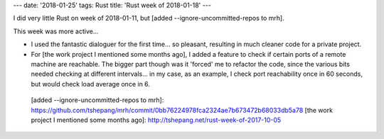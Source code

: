 ---
date: '2018-01-25'
tags: Rust
title: 'Rust week of 2018-01-18'
---

I did very little Rust on week of 2018-01-11, but [added
\--ignore-uncommitted-repos to mrh].

This week was more active\...

-   I used the fantastic dialoguer for the first time\... so pleasant,
    resulting in much cleaner code for a private project.
-   For [the work project I mentioned some months ago], I added a
    feature to check if certain ports of a remote machine are reachable.
    The bigger part though was it \'forced\' me to refactor the code,
    since the various bits needed checking at different intervals\... in
    my case, as an example, I check port reachability once in 60
    seconds, but would check load average once in 6.

  [added \--ignore-uncommitted-repos to mrh]: https://github.com/tshepang/mrh/commit/0bb76224978fca2324ae7b673472b68033db5a78
  [the work project I mentioned some months ago]: http://tshepang.net/rust-week-of-2017-10-05
